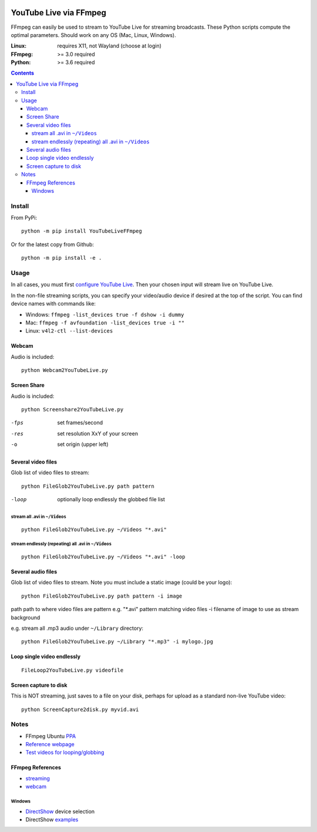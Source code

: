 .. image:: https://travis-ci.org/scivision/ffmpeg-youtube-live.svg?branch=master
    :target: https://travis-ci.org/scivision/ffmpeg-youtube-live

.. image:: https://coveralls.io/repos/github/scivision/ffmpeg-youtube-live/badge.svg?branch=master
    :target: https://coveralls.io/github/scivision/ffmpeg-youtube-live?branch=master

.. image:: https://img.shields.io/pypi/pyversions/youtubeliveffmpeg.svg
  :target: https://pypi.python.org/pypi/youtubeliveffmpeg
  :alt: Python versions (PyPI)

.. image::  https://img.shields.io/pypi/format/youtubeliveffmpeg.svg
  :target: https://pypi.python.org/pypi/youtubeliveffmpeg
  :alt: Distribution format (PyPI)

.. image:: https://api.codeclimate.com/v1/badges/b6557d474ec050e74629/maintainability
   :target: https://codeclimate.com/github/scivision/ffmpeg-youtube-live/maintainability
   :alt: Maintainability

========================
YouTube Live via FFmpeg
========================

FFmpeg can easily be used to stream to YouTube Live for streaming broadcasts.
These Python scripts compute the optimal parameters.
Should work on any OS (Mac, Linux, Windows).

:Linux: requires X11, not Wayland (choose at login)
:FFmpeg: >= 3.0 required
:Python: >= 3.6 required


.. contents::

Install
=======
From PyPi::

    python -m pip install YouTubeLiveFFmpeg

Or for the latest copy from Github::

    python -m pip install -e .


Usage
=====
In all cases, you must first `configure YouTube Live <https://www.youtube.com/live_dashboard>`_.
Then your chosen input will stream live on YouTube Live.

In the non-file streaming scripts, you can specify your video/audio device if desired at the top of the script.
You can find device names with commands like:

* Windows: ``ffmpeg -list_devices true -f dshow -i dummy``
* Mac: ``ffmpeg -f avfoundation -list_devices true -i ""``
* Linux: ``v4l2-ctl --list-devices``

Webcam
------
Audio is included::

    python Webcam2YouTubeLive.py


Screen Share
------------
Audio is included::

    python Screenshare2YouTubeLive.py

-fps      set frames/second
-res      set resolution XxY of your screen
-o        set origin (upper left)


Several video files
-------------------
Glob list of video files to stream::

    python FileGlob2YouTubeLive.py path pattern

-loop       optionally loop endlessly the globbed file list


stream all .avi in ``~/Videos``
~~~~~~~~~~~~~~~~~~~~~~~~~~~~~~~~
::

    python FileGlob2YouTubeLive.py ~/Videos "*.avi"

stream endlessly (repeating) all .avi in ``~/Videos``
~~~~~~~~~~~~~~~~~~~~~~~~~~~~~~~~~~~~~~~~~~~~~~~~~~~~~
::

    python FileGlob2YouTubeLive.py ~/Videos "*.avi" -loop


Several audio files
-------------------
Glob list of video files to stream. Note you must include a static image (could be your logo)::

    python FileGlob2YouTubeLive.py path pattern -i image

path      path to where video files are
pattern   e.g. "*.avi"  pattern matching video files
-i        filename of image to use as stream background

e.g. stream all .mp3 audio under ``~/Library`` directory::

    python FileGlob2YouTubeLive.py ~/Library "*.mp3" -i mylogo.jpg


Loop single video endlessly
---------------------------
::

    FileLoop2YouTubeLive.py videofile


Screen capture to disk
----------------------
This is NOT streaming, just saves to a file on your disk, perhaps for upload as a standard non-live YouTube video::

    python ScreenCapture2disk.py myvid.avi



Notes
=====

* FFmpeg Ubuntu `PPA <https://launchpad.net/~mc3man/+archive/ubuntu/trusty-media>`_
* `Reference webpage <https://www.scivision.co/youtube-live-ffmpeg-livestream/>`_
* `Test videos for looping/globbing <http://www.divx.com/en/devices/profiles/video>`_

FFmpeg References
-----------------

* `streaming <https://trac.ffmpeg.org/wiki/EncodingForStreamingSites>`_
* `webcam <https://trac.ffmpeg.org/wiki/Capture/Webcam>`_

Windows
~~~~~~~
* `DirectShow <https://trac.ffmpeg.org/wiki/DirectShow>`_ device selection
* DirectShow `examples <https://ffmpeg.org/ffmpeg-devices.html#Examples-4>`_
